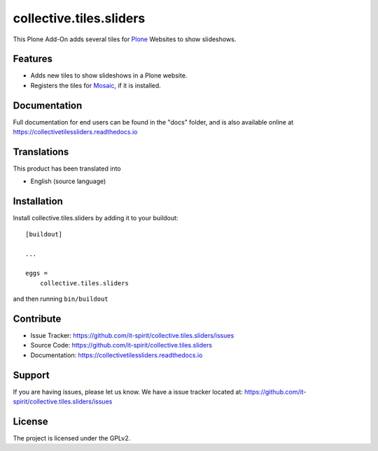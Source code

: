 ========================
collective.tiles.sliders
========================

This Plone Add-On adds several tiles for `Plone <https://plone.org>`_ Websites to show slideshows.


Features
--------

- Adds new tiles to show slideshows in a Plone website.
- Registers the tiles for `Mosaic <https://github.com/plone/plone.app.mosaic>`_, if it is installed.


Documentation
-------------

Full documentation for end users can be found in the "docs" folder, and is also available online at https://collectivetilessliders.readthedocs.io


Translations
------------

This product has been translated into

- English (source language)


Installation
------------

Install collective.tiles.sliders by adding it to your buildout::

    [buildout]

    ...

    eggs =
        collective.tiles.sliders


and then running ``bin/buildout``


Contribute
----------

- Issue Tracker: https://github.com/it-spirit/collective.tiles.sliders/issues
- Source Code: https://github.com/it-spirit/collective.tiles.sliders
- Documentation: https://collectivetilessliders.readthedocs.io


Support
-------

If you are having issues, please let us know.
We have a issue tracker located at: https://github.com/it-spirit/collective.tiles.sliders/issues


License
-------

The project is licensed under the GPLv2.
